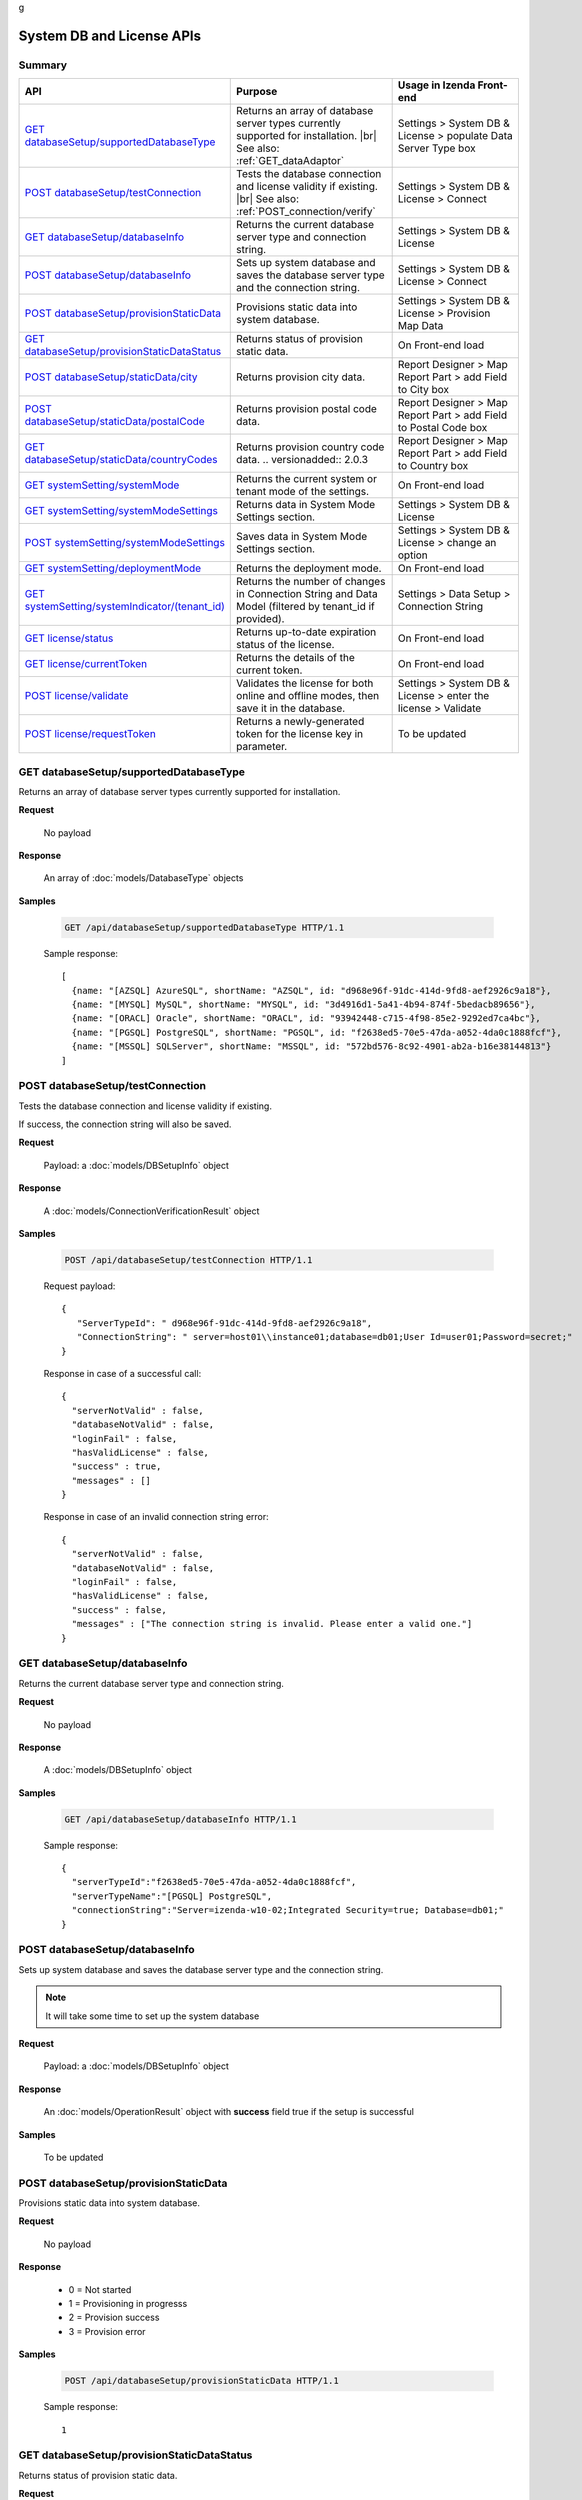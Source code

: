 g

============================
System DB and License APIs
============================


Summary
------------

.. list-table::
   :class: apitable
   :widths: 25 35 40
   :header-rows: 1

   * - API
     - Purpose
     - Usage in Izenda Front-end
   * - `GET databaseSetup/supportedDatabaseType`_
     - Returns an array of database server types currently supported for installation. |br|
       See also: :ref:`GET_dataAdaptor`
     - Settings > System DB & License > populate Data Server Type box
   * - `POST databaseSetup/testConnection`_
     - Tests the database connection and license validity if existing. |br|
       See also: :ref:`POST_connection/verify`
     - Settings > System DB & License > Connect
   * - `GET databaseSetup/databaseInfo`_
     - Returns the current database server type and connection string.
     - Settings > System DB & License
   * - `POST databaseSetup/databaseInfo`_
     - Sets up system database and saves the database server type and the connection string.
     - Settings > System DB & License > Connect
   * - `POST databaseSetup/provisionStaticData`_
     - Provisions static data into system database.
     - Settings > System DB & License > Provision Map Data
   * - `GET databaseSetup/provisionStaticDataStatus`_
     - Returns status of provision static data.
     - On Front-end load
   * - `POST databaseSetup/staticData/city`_
     - Returns provision city data.
     - Report Designer > Map Report Part > add Field to City box
   * - `POST databaseSetup/staticData/postalCode`_
     - Returns provision postal code data.
     - Report Designer > Map Report Part > add Field to Postal Code box
   * - `GET databaseSetup/staticData/countryCodes`_
     - Returns provision country code data.
       .. versionadded:: 2.0.3
     - Report Designer > Map Report Part > add Field to Country box
   * - `GET systemSetting/systemMode`_
     - Returns the current system or tenant mode of the settings.
     - On Front-end load
   * - `GET systemSetting/systemModeSettings`_
     - Returns data in System Mode Settings section.
     - Settings > System DB & License
   * - `POST systemSetting/systemModeSettings`_
     - Saves data in System Mode Settings section.
     - Settings > System DB & License > change an option
   * - `GET systemSetting/deploymentMode`_
     - Returns the deployment mode.
     - On Front-end load
   * - `GET systemSetting/systemIndicator/(tenant_id)`_
     - Returns the number of changes in Connection String and Data Model (filtered by tenant_id if provided).
     - Settings > Data Setup > Connection String
   * - `GET license/status`_
     - Returns up-to-date expiration status of the license.
     - On Front-end load
   * - `GET license/currentToken`_
     - Returns the details of the current token.
     - On Front-end load
   * - `POST license/validate`_
     - Validates the license for both online and offline modes, then save it in the database.
     - Settings > System DB & License > enter the license > Validate
   * - `POST license/requestToken`_
     - Returns a newly-generated token for the license key in parameter.
     - To be updated

.. _GET_databaseSetup/supportedDatabaseType:

GET databaseSetup/supportedDatabaseType
--------------------------------------------------------------

Returns an array of database server types currently supported for installation.

**Request**

    No payload

**Response**

    An array of :doc:`models/DatabaseType` objects

**Samples**

   .. code-block:: http

      GET /api/databaseSetup/supportedDatabaseType HTTP/1.1

   Sample response::

      [
        {name: "[AZSQL] AzureSQL", shortName: "AZSQL", id: "d968e96f-91dc-414d-9fd8-aef2926c9a18"},
        {name: "[MYSQL] MySQL", shortName: "MYSQL", id: "3d4916d1-5a41-4b94-874f-5bedacb89656"},
        {name: "[ORACL] Oracle", shortName: "ORACL", id: "93942448-c715-4f98-85e2-9292ed7ca4bc"},
        {name: "[PGSQL] PostgreSQL", shortName: "PGSQL", id: "f2638ed5-70e5-47da-a052-4da0c1888fcf"},
        {name: "[MSSQL] SQLServer", shortName: "MSSQL", id: "572bd576-8c92-4901-ab2a-b16e38144813"}
      ]

.. _POST_databaseSetup/testConnection:

POST databaseSetup/testConnection
--------------------------------------------------------------

Tests the database connection and license validity if existing.

If success, the connection string will also be saved.

**Request**

    Payload: a :doc:`models/DBSetupInfo` object

**Response**

    A :doc:`models/ConnectionVerificationResult` object

**Samples**

   .. code-block:: http

      POST /api/databaseSetup/testConnection HTTP/1.1

   Request payload::

      {
         "ServerTypeId": " d968e96f-91dc-414d-9fd8-aef2926c9a18",
         "ConnectionString": " server=host01\\instance01;database=db01;User Id=user01;Password=secret;"
      }

   Response in case of a successful call::

      {
        "serverNotValid" : false,
        "databaseNotValid" : false,
        "loginFail" : false,
        "hasValidLicense" : false,
        "success" : true,
        "messages" : []
      }

   Response in case of an invalid connection string error::

      {
        "serverNotValid" : false,
        "databaseNotValid" : false,
        "loginFail" : false,
        "hasValidLicense" : false,
        "success" : false,
        "messages" : ["The connection string is invalid. Please enter a valid one."]
      }

GET databaseSetup/databaseInfo
--------------------------------------------------------------

Returns the current database server type and connection string.

**Request**

    No payload

**Response**

    A :doc:`models/DBSetupInfo` object

**Samples**

   .. code-block:: http

      GET /api/databaseSetup/databaseInfo HTTP/1.1

   Sample response::

      {
        "serverTypeId":"f2638ed5-70e5-47da-a052-4da0c1888fcf",
        "serverTypeName":"[PGSQL] PostgreSQL",
        "connectionString":"Server=izenda-w10-02;Integrated Security=true; Database=db01;"
      }


POST databaseSetup/databaseInfo
--------------------------------------------------------------

Sets up system database and saves the database server type and the connection string.

.. note::

   It will take some time to set up the system database

**Request**

    Payload: a :doc:`models/DBSetupInfo` object

**Response**

    An :doc:`models/OperationResult` object with **success** field true if the setup is successful

**Samples**

   To be updated

POST databaseSetup/provisionStaticData
--------------------------------------------------------------

Provisions static data into system database.

**Request**

    No payload

**Response**

    * 0 = Not started
    * 1 = Provisioning in progresss
    * 2 = Provision success
    * 3 = Provision error

**Samples**

   .. code-block:: http

      POST /api/databaseSetup/provisionStaticData HTTP/1.1

   Sample response::

      1


GET databaseSetup/provisionStaticDataStatus
--------------------------------------------------------------

Returns status of provision static data.

**Request**

    No payload

**Response**

    * 0 = Not started
    * 1 = Provisioning in progresss
    * 2 = Provision success
    * 3 = Provision error

**Samples**

   .. code-block:: http

      GET /api/databaseSetup/provisionStaticDataStatus HTTP/1.1

   Sample response::

      2


POST databaseSetup/staticData/city
--------------------------------------------------------------

Returns provision city data.

**Request**

    Payload:

    .. list-table::
       :header-rows: 1

       *  -  Field
          -  Description
          -  Note
       *  -  **criterias** |br|
             array of strings
          -  The fields to filter data

             .. hlist::
                :columns: 2

                *  GeonameId
                *  Name
                *  AsciiName
                *  AlternateNames
                *  Latitude
                *  Longitude
                *  FeatureClass
                *  FeatureCode
                *  CountryCode
                *  Cc2
                *  Admin1Code
                *  Admin2Code
                *  Admin3Code
                *  Admin4Code
                *  Population
                *  Elevation
                *  Dem
                *  Timezone
          -
       *  -  **values** |br|
             array of strings
          -  The values to filter data (using case-insensitive string equal operator), in exact same order with the fields
          -


**Response**

    An array of :doc:`models/City` objects

**Samples**

   .. code-block:: http

      POST /api/databaseSetup/staticData/city HTTP/1.1

   Request payload::

      {"criterias":[],"values":[]}

   Sample response::

      To be updated


POST databaseSetup/staticData/postalCode
--------------------------------------------------------------

Returns provision postal code data.

**Request**

    Payload:

    .. list-table::
       :header-rows: 1

       *  -  Field
          -  Description
          -  Note
       *  -  **criterias** |br|
             array of strings
          -  The fields to filter data

             .. hlist::
                :columns: 2

                *  PostalCode
                *  PlaceName
                *  Province
                *  Latitude
                *  Longitude
          -
       *  -  **values** |br|
             array of strings
          -  The values to filter data (using case-insensitive string equal operator), in exact same order with the fields
          -


**Response**

    An array of :doc:`models/PostCode` objects

**Samples**

   .. code-block:: http

      POST /api/databaseSetup/staticData/postalCode HTTP/1.1

   Request payload::

      {"criterias":[],"values":[]}

   Sample response::

      To be updated


GET databaseSetup/staticData/countryCodes
--------------------------------------------------------------

Returns provision country code data.

.. versionadded:: 2.0.3

**Request**

    No payload

**Response**

    An array of the following object

    .. list-table::
       :header-rows: 1

       *  -  Field
          -  Description
          -  Note
       *  -  **name** |br|
             string
          -  The name of the country
          -
       *  -  **code2** |br|
             string
          -  The ISO Alpha-2 country code
          -
       *  -  **code3** |br|
             string
          -  The ISO Alpha-3 country code
          -
       *  -  **continent** |br|
             string
          -  The name of the continent
          -

**Samples**

   To be updated

GET systemSetting/systemMode
--------------------------------------------------------------

Returns the current system or tenant mode of the settings.

**Request**

    No payload

**Response**

    .. list-table::
       :header-rows: 1

       *  -  Field
          -  Description
          -  Note
       *  -  **systemMode** |br|
             integer
          -  The system mode

             * 0 = Multiple tenant
             * 1 = Single tenant
          -

**Samples**

   .. code-block:: http

      GET /api/systemSetting/systemMode HTTP/1.1

   Sample response::

      { "systemMode" : 1 }


GET systemSetting/systemModeSettings
--------------------------------------------------------------

Returns data in System Mode Settings section.

**Request**

    No payload

**Response**

    .. list-table::
       :header-rows: 1

       *  -  Field
          -  Description
          -  Note
       *  -  **systemMode** |br|
             integer
          -  The system mode

             * 0 = Multiple tenant
             * 1 = Single tenant
          -
       *  -  **allowDuplicateUser** |br|
             boolean
          -  Whether to allow duplicated user names in multi-tenant mode
          -

**Samples**

   .. code-block:: http

      GET /api/systemSetting/systemModeSettings HTTP/1.1

   Sample response::

      {
       "systemMode": 0,
       "allowDuplicateUser": true
      }


POST systemSetting/systemModeSettings
--------------------------------------------------------------

Saves data in System Mode Settings section.

**Request**

    .. list-table::
       :header-rows: 1

       *  -  Field
          -  Description
          -  Note
       *  -  **systemMode** |br|
             integer
          -  The system mode

             * 0 = Multiple tenant
             * 1 = Single tenant
          -
       *  -  **allowDuplicateUser** |br|
             boolean
          -  Whether to allow duplicated user names in multi-tenant mode
          -

**Response**

    .. list-table::
       :header-rows: 1

       *  -  Field
          -  Description
          -  Note
       *  -  **success** |br|
             boolean
          -  Is the save successful
          -

**Samples**

   .. code-block:: http

      POST /api/systemSetting/systemModeSettings HTTP/1.1

   Request payload::

      {
        "systemMode": 0,
        "allowDuplicateUser": true
      }

   Sample response::

      {
        "success": true
      }


GET systemSetting/deploymentMode
--------------------------------------------------------------

Returns the deployment mode.

**Request**

    No payload

**Response**

    .. list-table::
       :header-rows: 1

       *  -  Field
          -  Description
          -  Note
       *  -  **deploymentMode** |br|
             integer
          -  Integration modes

             * 0 = AllStandAlone
             * 1 = BEStandAloneFEIntegrated
             * 2 = BEIntegratedFEStandAlone
             * 3 = AllIntegrated
          -

**Samples**

   .. code-block:: http

      GET /api/systemSetting/deploymentMode HTTP/1.1

   Sample response::

      {
        "deploymentMode": 0
      }

.. _GET_systemSetting/systemIndicator/(tenant_id):

GET systemSetting/systemIndicator/(tenant_id)
--------------------------------------------------------------

Returns the number of changes in Connection String and Data Model (filtered by tenant_id if provided).

**Request**

    No payload

**Response**

    .. list-table::
       :header-rows: 1

       *  -  Field
          -  Description
          -  Note
       *  -  **key** |br|
             string
          -  Either "ConnectionString" or "DataModel"
          -
       *  -  **value** |br|
             integer
          -  The number of changes for each type
          -

**Samples**

   .. code-block:: http

      GET /api/systemSetting/systemIndicator HTTP/1.1

   Sample response::

      [{
        "key" : "ConnectionString",
        "value" : 1
      }, {
        "key" : "DataModel",
        "value" : 2
      }]


GET license/status
--------------------------------------------------------------

Returns up-to-date expiration status of the license.

**Request**

    No payload

**Response**

    A :doc:`models/LicenseStatusResult` object

**Samples**

   .. code-block:: http

      GET /api/license/status HTTP/1.1

   Sample response::

      {
         "licenseStatus": {
            "disabled": false,
            "meetExprireWarningPeriod": false,
            "numberOfDayToExpire": 88,
            "numberOfDayToValid": 0,
            "exceedLostConnectionAllowPeriod": false,
            "isAdminUser": false,
            "trialLicense": false
         },
         "success": true,
         "messages": null
      }


GET license/currentToken
--------------------------------------------------------------

Returns the details of the current token.

**Request**

    No payload

**Response**

    A :doc:`models/ValidateTokenResult` object

**Samples**

   .. code-block:: http

      GET /api/license/currentToken HTTP/1.1

   Sample response::

      {
         "tokenKey":"1aBcD+=",
         "licenseKey":"1aBcD+=",
         "startDate":"2016-03-01T00:00:00",
         "endDate":"2017-03-01T23:59:59",
         "modules":[
            {
                 "id":"256b555f-58ef-4418-be6c-048d2fc1f691",
                 "name":"Alerting"
            }
         ],
         "companyId":"70d1037a-401a-446b-ae10-a5bb0144c611",
         "previousStartDate":null,
         "previousEndDate":null,
         "previousModules":null,
         "licenseOnlineMode":false,
         "licenseTrial":false,
         "licenseEnable":true,
         "licenseEndDate":"2017-03-01T23:59:59",
         "numberOfDayToValid":0,
         "success":true,
         "messages":null
      }


POST license/validate
--------------------------------------------------------------

Validates the license for both online and offline modes, then save it in the database.

**Request**

    Payload: a :doc:`models/TokenRequest` object

**Response**

    A :doc:`models/ValidateTokenResult` object

**Samples**

   .. code-block:: http

      POST /api/license/validate HTTP/1.1

   For Online mode, Request Payload includes LicenseKey only::

      {"LicenseKey":"1aBcD+=="}

   For Offline mode, Request Payload includes both LicenseKey and TokenKey::

      {"LicenseKey":"1aBcD+==","TokenKey":"1aBcD+="}


POST license/requestToken
--------------------------------------------------------------

Returns a newly-generated token for the license key in parameter.

**Request**

    Payload: a :doc:`models/TokenRequest` object

**Response**

    A :doc:`models/ValidateTokenResult` object

**Samples**

   .. code-block:: http

      POST /api/license/requestToken HTTP/1.1

   Request payload::

      {"LicenseKey":"1aBcD+=="}

   Sample response::

      {
         "success":true,
         "messages":null,
         "tokenKey":"1aBcD+==",
         "licenseKey":"1aBcD+=",
         "startDate":"2016-03-01T00:00:00",
         "endDate":"2017-03-01T23:59:59",
         "modules":[
             {
                 "id":"256b555f-58ef-4418-be6c-048d2fc1f691",
                 "name":"Alerting"
             }
         ],
         "companyId":"70d1037a-401a-446b-ae10-a5bb0144c611",
         "previousStartDate":null,
         "previousEndDate":null,
         "previousModules":null,
         "licenseOnlineMode":false,
         "licenseTrial":false,
         "licenseEnable":true,
         "licenseEndDate":"2017-03-01T23:59:59",
         "numberOfDayToValid":0
     }
